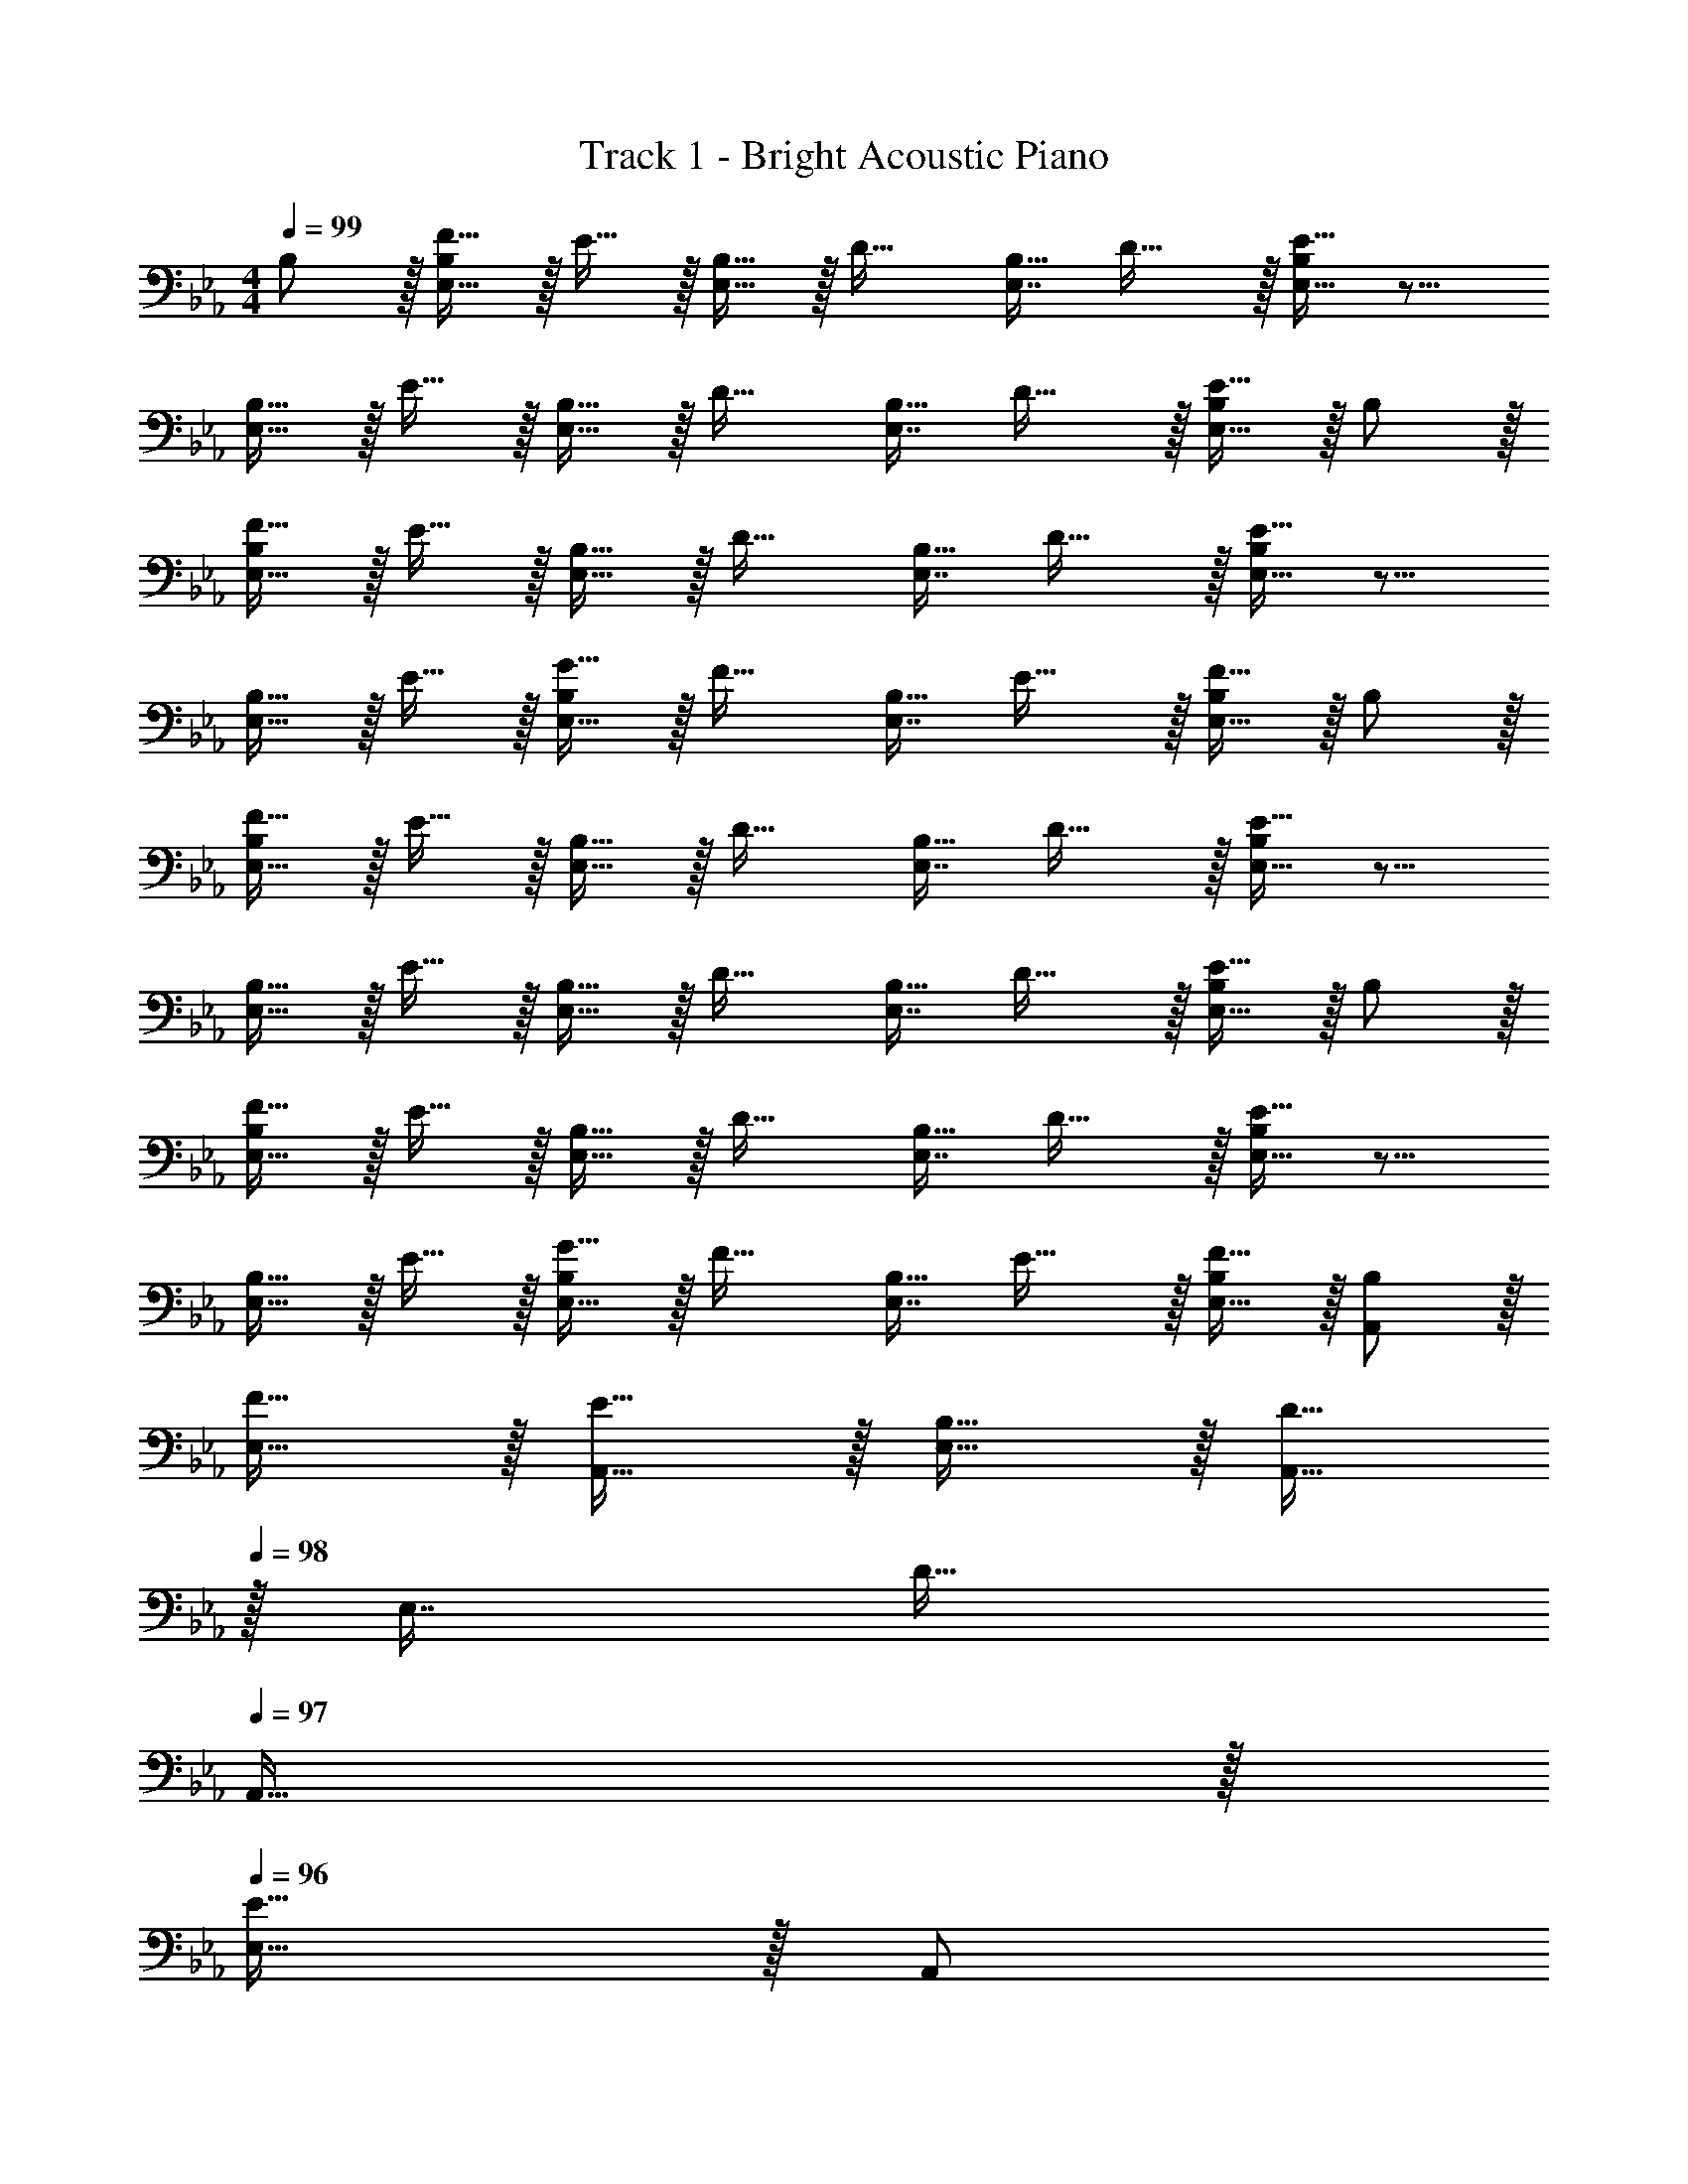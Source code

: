 X: 1
T: Track 1 - Bright Acoustic Piano
Z: ABC Generated by Starbound Composer v0.8.6
L: 1/4
M: 4/4
Q: 1/4=99
K: Eb
B,/ z/32 [F15/32E,15/32B,/] z/32 E15/32 z/32 [B,15/32E,15/32] z/32 [z/D23/32] [z7/32E,7/16B,15/32] D23/32 z/32 [E15/32E,15/32B,/] z9/16 
[B,15/32E,15/32] z/32 E15/32 z/32 [B,15/32E,15/32] z/32 [z/D23/32] [z7/32E,7/16B,15/32] D23/32 z/32 [E15/32E,15/32B,/] z/32 B,/ z/32 
[F15/32E,15/32B,/] z/32 E15/32 z/32 [B,15/32E,15/32] z/32 [z/D23/32] [z7/32E,7/16B,15/32] D23/32 z/32 [E15/32E,15/32B,/] z9/16 
[B,15/32E,15/32] z/32 E15/32 z/32 [G15/32E,15/32B,/] z/32 [z/F23/32] [z7/32E,7/16B,15/32] E23/32 z/32 [F15/32E,15/32B,/] z/32 B,/ z/32 
[F15/32E,15/32B,/] z/32 E15/32 z/32 [B,15/32E,15/32] z/32 [z/D23/32] [z7/32E,7/16B,15/32] D23/32 z/32 [E15/32E,15/32B,/] z9/16 
[B,15/32E,15/32] z/32 E15/32 z/32 [B,15/32E,15/32] z/32 [z/D23/32] [z7/32E,7/16B,15/32] D23/32 z/32 [E15/32E,15/32B,/] z/32 B,/ z/32 
[F15/32E,15/32B,/] z/32 E15/32 z/32 [B,15/32E,15/32] z/32 [z/D23/32] [z7/32E,7/16B,15/32] D23/32 z/32 [E15/32E,15/32B,/] z9/16 
[B,15/32E,15/32] z/32 E15/32 z/32 [G15/32E,15/32B,/] z/32 [z/F23/32] [z7/32E,7/16B,15/32] E23/32 z/32 [F15/32E,15/32B,/] z/32 [B,/A,,/] z/32 
[F15/32E,15/32] z/32 [E15/32A,,15/32] z/32 [B,15/32E,15/32] z/32 [A,,15/32D23/32] 
Q: 1/4=98
z/32 [z7/32E,7/16] [z/4D23/32] 
Q: 1/4=97
A,,15/32 z/32 
Q: 1/4=96
[E15/32E,15/32] z/32 [z/4A,,/] 
Q: 1/4=99
z9/32 
[B,15/32E,15/32] z/32 [E15/32A,,15/32] z/32 [B,15/32E,15/32] z/32 [A,,15/32D23/32] z/32 [z7/32E,7/16] [z/4D23/32] A,,15/32 z/32 [E15/32E,15/32] z/32 [B,/G,,/] z/32 
[F15/32E,15/32] z/32 [E15/32G,,15/32] z/32 [B,15/32E,15/32] z/32 [G,,15/32D23/32] z/32 [z7/32E,7/16] [z/4D23/32] G,,15/32 z/32 [E15/32E,15/32] z/32 G,,/ z/32 
[B,15/32E,15/32] z/32 [E15/32G,,15/32] z/32 [G15/32E,15/32] z/32 [G,,15/32F23/32] 
Q: 1/4=98
z/32 [z7/32E,7/16] [z/4E23/32] G,,15/32 z/32 
Q: 1/4=97
[F15/32E,15/32] z/32 
Q: 1/4=99
[B,/A,,/] z/32 
[F15/32E,15/32] z/32 [E15/32A,,15/32] z/32 [B,15/32E,15/32] z/32 [A,,15/32D23/32] 
Q: 1/4=98
z/32 [z7/32E,7/16] [z/4D23/32] A,,15/32 z/32 
Q: 1/4=97
[E15/32E,15/32] z/32 
Q: 1/4=99
A,,/ z/32 
[B,15/32E,15/32] z/32 [E15/32A,,15/32] z/32 [B,15/32E,15/32] z/32 [A,,15/32D23/32] 
Q: 1/4=98
z/32 [z7/32E,7/16] [z/4D23/32] A,,15/32 z/32 
Q: 1/4=97
[E15/32E,15/32] z/32 
Q: 1/4=99
[B,/B,,/] z/32 
[F15/32E,15/32] z/32 [E15/32B,,15/32] z/32 [B,15/32E,15/32] z/32 [B,,15/32D23/32] z/32 [z7/32E,7/16] [z/4D23/32] B,,15/32 z/32 [E15/32E,15/32] z/32 C,/ z/32 
[B,15/32E,15/32] z/32 [E15/32C,15/32] z/32 [G15/32E,15/32] z/32 [C,15/32F23/32] z/32 [z7/32E,7/16] [z/4E23/32] C,15/32 z/32 [F15/32E,15/32] z/32 [z17/32A,9/16B65/32] 
F15/32 z/32 [E15/32A,83/160] z/32 B,15/32 z/32 [A,83/160D23/32b63/32] z/5 [z/4D23/32] [z/A,15/28] E15/32 z/32 [z17/32A,9/16f4] 
B,15/32 z/32 [E15/32A,83/160] z/32 B,15/32 z/32 [A,83/160D23/32] z/5 [z/4D23/32] [z/A,15/28] E15/32 z/32 [z17/32G,9/16e65/32] 
F15/32 z/32 [E15/32G,83/160] z/32 B,15/32 z/32 [z15/32G,83/160D23/32b63/32] 
Q: 1/4=98
z/4 [z/4D23/32] [z/G,15/28] 
Q: 1/4=97
E15/32 z/32 
Q: 1/4=99
[z17/32G,9/16B4] 
B,15/32 z/32 [E15/32G,83/160] z/32 G15/32 z/32 [z15/32G,83/160F23/32] 
Q: 1/4=98
z/4 [z/4E23/32] 
Q: 1/4=97
[z/G,15/28] 
Q: 1/4=96
F15/32 z/32 [z/4A,9/16B65/32] 
Q: 1/4=99
z9/32 
F15/32 z/32 [E15/32A,83/160] z/32 B,15/32 z/32 [A,83/160D23/32d63/32] z/5 [z/4D23/32] [z/A,15/28] E15/32 z/32 [z17/32A,9/16b3] 
B,15/32 z/32 [E15/32A,83/160] z/32 B,15/32 z/32 [A,83/160D23/32] z/5 [z/4D23/32] [z/A,15/28c'] E15/32 z/32 [z17/32B,9/16b65/32] 
F15/32 z/32 E15/32 z/32 B,3/160 z77/160 [B,83/160D23/32f63/32] z/5 [z/4D23/32] [z/B,15/28] E15/32 z/32 [z17/32C,9/16e4] 
B,15/32 z/32 [E15/32C,83/160] z/32 G15/32 z/32 [C,83/160F23/32] z/5 [z/4E23/32] [z/C,15/28] F15/32 z/32 [z17/32A,9/16B65/32] 
F15/32 z/32 [E15/32A,83/160] z/32 B,15/32 z/32 [A,83/160D23/32b63/32] z/5 [z/4D23/32] [z/A,15/28] E15/32 z/32 [z17/32A,9/16f4] 
B,15/32 z/32 [E15/32A,83/160] z/32 B,15/32 z/32 [A,83/160D23/32] z/5 [z/4D23/32] [z/A,15/28] E15/32 z/32 [z17/32G,9/16e65/32] 
F15/32 z/32 [E15/32G,83/160] z/32 B,15/32 z/32 [z15/32G,83/160D23/32b63/32] 
Q: 1/4=98
z/4 [z/4D23/32] [z/G,15/28] 
Q: 1/4=97
E15/32 z/32 
Q: 1/4=99
[z17/32G,9/16B4] 
B,15/32 z/32 [E15/32G,83/160] z/32 G15/32 z/32 [z15/32G,83/160F23/32] 
Q: 1/4=98
z/4 [z/4E23/32] 
Q: 1/4=97
[z/G,15/28] 
Q: 1/4=96
F15/32 z/32 [z/4A,9/16B65/32] 
Q: 1/4=99
z9/32 
F15/32 z/32 [E15/32A,83/160] z/32 B,15/32 z/32 [A,83/160D23/32d63/32] z/5 [z/4D23/32] [z/A,15/28] E15/32 z/32 [z17/32A,9/16b3] 
B,15/32 z/32 [E15/32A,83/160] z/32 B,15/32 z/32 [A,83/160D23/32] z/5 [z/4D23/32] [z/A,15/28c'] E15/32 z/32 [z17/32B,9/16b65/32] 
F15/32 z/32 E15/32 z/32 B,3/160 z77/160 [B,83/160D23/32f63/32] z/5 [z/4D23/32] [z/B,15/28] E15/32 z/32 [z17/32C,9/16e4] 
B,15/32 z/32 [E15/32C,83/160] z/32 G15/32 z/32 [C,83/160F23/32] z/5 [z/4E23/32] [z/C,15/28] F15/32 z/32 [z17/32A,9/16B65/32] 
F15/32 z/32 [E15/32A,83/160] z/32 B,15/32 z/32 [A,83/160D23/32b63/32] z/5 [z/4D23/32] [z/A,15/28] E15/32 z/32 [z17/32A,9/16f4] 
B,15/32 z/32 [E15/32A,83/160] z/32 B,15/32 z/32 [A,83/160D23/32] z/5 [z/4D23/32] [z/A,15/28] E15/32 z/32 [z17/32G,9/16e65/32] 
F15/32 z/32 [E15/32G,83/160] z/32 B,15/32 z/32 [z15/32G,83/160D23/32b63/32] 
Q: 1/4=98
z/4 [z/4D23/32] [z/G,15/28] 
Q: 1/4=97
E15/32 z/32 
Q: 1/4=99
[z17/32G,9/16B4] 
B,15/32 z/32 [E15/32G,83/160] z/32 G15/32 z/32 [z15/32G,83/160F23/32] 
Q: 1/4=98
z/4 [z/4E23/32] 
Q: 1/4=97
[z/G,15/28] 
Q: 1/4=96
F15/32 z/32 [z/4A,9/16B65/32] 
Q: 1/4=99
z9/32 
F15/32 z/32 [E15/32A,83/160] z/32 B,15/32 z/32 [A,83/160D23/32d63/32] z/5 [z/4D23/32] [z/A,15/28] E15/32 z/32 [z17/32A,9/16b3] 
B,15/32 z/32 [E15/32A,83/160] z/32 B,15/32 z/32 [A,83/160D23/32] z/5 [z/4D23/32] [z/A,15/28c'] E15/32 z/32 [z17/32B,9/16b65/32] 
F15/32 z/32 E15/32 z/32 B,3/160 z77/160 [B,83/160D23/32f63/32] z/5 [z/4D23/32] [z/B,15/28] E15/32 z/32 [C,2/9e/] z89/288 
e'15/32 z/32 d'15/32 z/32 b15/32 z/32 g15/32 z/32 f7/16 z/32 e15/32 z/32 B/ [A,,/B,65/32B65/32] z/32 
F,15/32 z/32 [E,15/32A,,15/32] z/32 B,,15/32 z/32 [A,,15/32D,23/32B63/32b63/32] z/4 [z/4D,23/32] A,,15/32 z/32 E,15/32 z/32 [A,,/F4f4] z/32 
B,,15/32 z/32 [E,15/32A,,15/32] z/32 B,,15/32 z/32 [A,,15/32D,23/32] z/4 [z/4D,23/32] A,,15/32 z/32 E,15/32 z/32 [G,,/E65/32e65/32] z/32 
F,15/32 z/32 [E,15/32G,,15/32] z/32 B,,15/32 z/32 [G,,15/32D,23/32B63/32b63/32] z/4 [z/4D,23/32] G,,15/32 z/32 E,15/32 z/32 [G,,/B,4B4] z/32 
B,,15/32 z/32 [E,15/32G,,15/32] z/32 G,15/32 z/32 [G,,15/32F,23/32] z/4 [z/4E,23/32] G,,15/32 z/32 F,15/32 z/32 [A,,/B,65/32B65/32] z/32 
F,15/32 z/32 [E,15/32A,,15/32] z/32 B,,15/32 z/32 [A,,15/32D,23/32D63/32d63/32] z/4 [z/4D,23/32] A,,15/32 z/32 E,15/32 z/32 [A,,/B3b3] z/32 
B,,15/32 z/32 [E,15/32A,,15/32] z/32 B,,15/32 z/32 [A,,15/32D,23/32] z/4 [z/4D,23/32] [A,,15/32cc'] z/32 E,15/32 z/32 [B,,/B65/32b65/32] z/32 
F,15/32 z/32 [E,15/32B,,15/32] z/32 B,,15/32 z/32 [B,,15/32D,23/32F63/32f63/32] z/4 [z/4D,23/32] B,,15/32 z/32 E,15/32 z/32 [C,/E4e4] z/32 
B,,15/32 z/32 [E,15/32C,15/32] z/32 G,15/32 z/32 [C,15/32F,23/32] z/4 [z/4E,23/32] C,15/32 z/32 F,15/32 z/32 [A,,/B,65/32B65/32] z/32 
F,15/32 z/32 [E,15/32A,,15/32] z/32 B,,15/32 z/32 [A,,15/32D,23/32B63/32b63/32] z/4 [z/4D,23/32] A,,15/32 z/32 E,15/32 z/32 [A,,/F65/32f65/32] z/32 
B,,15/32 z/32 [E,15/32A,,15/32] z/32 B,,15/32 z/32 [f'15/32A,,15/32D,23/32] z/32 [z7/32g'7/16] [z/4D,23/32] [f'15/32A,,15/32] z/32 [E,15/32e'/] z/32 [G,,/e65/32e'65/32] z/32 
F,15/32 z/32 [E,15/32G,,15/32] z/32 B,,15/32 z/32 [G,,15/32D,23/32B63/32b63/32] z/4 [z/4D,23/32] G,,15/32 z/32 E,15/32 z/32 [G,,/B,65/32B65/32] z/32 
B,,15/32 z/32 [E,15/32G,,15/32] z/32 G,15/32 z/32 [d15/32G,,15/32F,23/32] z/32 [z7/32e7/16] [z/4E,23/32] [g15/32G,,15/32] z/32 [c'15/32F,15/32] z/32 [A,,/B65/32b65/32] z/32 
F,15/32 z/32 [E,15/32A,,15/32] z/32 B,,15/32 z/32 [A,,15/32D,23/32d63/32f'63/32] z/4 [z/4D,23/32] A,,15/32 z/32 E,15/32 z/32 [A,,/b65/32e'65/32] z/32 
B,,15/32 z/32 [E,15/32A,,15/32] z/32 B,,15/32 z/32 [e'15/32A,,15/32D,23/32] z/32 [z7/32d'7/16] [z/4D,23/32] [e'15/32A,,15/32c'] z/32 [f'15/32E,15/32] z/32 [B,,/g'65/32b65/32] z/32 
F,15/32 z/32 [E,15/32B,,15/32] z/32 B,,15/32 z/32 [B,,15/32D,23/32f'47/32f63/32] z/4 [z/4D,23/32] B,,15/32 z/32 [E,15/32e'/] z/32 [C,/e4e'4] z/32 
B,,15/32 z/32 [E,15/32C,15/32] z/32 G,15/32 z/32 [C,15/32F,23/32] z/4 [z/4E,23/32] C,15/32 z/32 F,15/32 z/32 [A,,,/B,65/32B65/32] z/32 
F,15/32 z/32 [E,15/32A,,15/32] z/32 B,,15/32 z/32 [A,,15/32D,23/32B63/32b63/32] z/4 [z/4D,23/32] A,,15/32 z/32 E,15/32 z/32 [A,,,/F4f4] z/32 
B,,15/32 z/32 [E,15/32A,,15/32] z/32 B,,15/32 z/32 [A,,15/32D,23/32] z/4 [z/4D,23/32] A,,15/32 z/32 E,15/32 z/32 [G,,,/E65/32e65/32] z/32 
F,15/32 z/32 [E,15/32G,,15/32] z/32 B,,15/32 z/32 [G,,15/32D,23/32B63/32b63/32] z/4 [z/4D,23/32] G,,15/32 z/32 E,15/32 z/32 [G,,,/B,4B4] z/32 
B,,15/32 z/32 [E,15/32G,,15/32] z/32 G,15/32 z/32 [G,,15/32F,23/32] z/4 [z/4E,23/32] G,,15/32 z/32 F,15/32 z/32 [A,,,/B,65/32B65/32] z/32 
F,15/32 z/32 [E,15/32A,,15/32] z/32 B,,15/32 z/32 [A,,15/32D,23/32D63/32d63/32] z/4 [z/4D,23/32] A,,15/32 z/32 E,15/32 z/32 [A,,,/B3b3] z/32 
B,,15/32 z/32 [E,15/32A,,15/32] z/32 B,,15/32 z/32 [A,,15/32D,23/32] z/4 [z/4D,23/32] [A,,15/32cc'] z/32 E,15/32 z/32 [B,,,/B65/32b65/32] z/32 
F,15/32 z/32 [E,15/32B,,15/32] z/32 B,,15/32 z/32 [B,,15/32D,23/32F63/32f63/32] z/4 [z/4D,23/32] B,,15/32 z/32 E,15/32 z/32 [C,,/E4e4] z/32 
B,,15/32 z/32 [E,15/32C,15/32] z/32 G,15/32 z/32 [C,15/32F,23/32] z/4 [z/4E,23/32] C,15/32 z/32 F,15/32 z/32 [A,,,/B,65/32B65/32] z/32 
F,15/32 z/32 [E,15/32A,,15/32] z/32 B,,15/32 z/32 [A,,15/32D,23/32B63/32b63/32] z/4 [z/4D,23/32] A,,15/32 z/32 E,15/32 z/32 [A,,,/F65/32f65/32] z/32 
B,,15/32 z/32 [E,15/32A,,15/32] z/32 B,,15/32 z/32 [f'15/32A,,15/32D,23/32] z/32 [z7/32g'7/16] [z/4D,23/32] [f'15/32A,,15/32] z/32 [E,15/32e'/] z/32 [G,,,/E65/32e65/32] z/32 
F,15/32 z/32 [E,15/32G,,15/32] z/32 B,,15/32 z/32 [G,,15/32D,23/32B63/32b63/32] z/4 [z/4D,23/32] G,,15/32 z/32 E,15/32 z/32 [G,,,/B,65/32B65/32] z/32 
B,,15/32 z/32 [E,15/32G,,15/32] z/32 G,15/32 z/32 [d15/32G,,15/32F,23/32] z/32 [z7/32e7/16] [z/4E,23/32] [g15/32G,,15/32] z/32 [c'15/32F,15/32] z/32 [A,,,/B65/32b65/32] z/32 
F,15/32 z/32 [E,15/32A,,15/32] z/32 B,,15/32 z/32 [A,,15/32D,23/32d63/32f'63/32] z/4 [z/4D,23/32] A,,15/32 z/32 E,15/32 z/32 [A,,,/b65/32e'65/32] z/32 
B,,15/32 z/32 [E,15/32A,,15/32] z/32 B,,15/32 z/32 [e'15/32A,,15/32D,23/32] z/32 [z7/32d'7/16] [z/4D,23/32] [e'15/32A,,15/32c'] z/32 [f'15/32E,15/32] z/32 [B,,,/g'65/32b65/32] z/32 
F,15/32 z/32 [E,15/32B,,15/32] z/32 B,,15/32 z/32 [B,,15/32D,23/32f'47/32f63/32] z/4 [z/4D,23/32] B,,15/32 z/32 [E,15/32e'/] z/32 [C,2/9e'17/32] z89/288 
e'15/32 z/32 d'15/32 z/32 b15/32 z/32 g15/32 z/32 f7/16 z/32 e15/32 z/32 B/ [B65/32A,8] 
b31/32 g f33/32 e 
d31/32 e [f65/32B,4] 
d'47/32 _d'2/9 z/36 c'7/32 z/32 [b4E4] 
[c65/32A,8] b31/32 g 
f33/32 e f31/32 g 
[d65/32B,4] f63/32 
[f33/32C65/32] e [d31/32B,63/32] e 
[C33/32E33/32B65/32] A, [b31/32C31/32E31/32] [gA,] 
[f33/32C33/32D33/32] [eA,] [d31/32C31/32D31/32] [eA,] 
[D33/32F33/32f65/32] B, [D31/32F31/32=d'47/32] [z/B,] _d'2/9 z/36 c'7/32 z/32 
[E33/32G33/32b4] B, [E31/32G31/32] B, 
[C33/32E33/32c65/32] A, [b31/32C31/32E31/32] [gA,] 
[f33/32C33/32D33/32] [eA,] [d31/32C31/32D31/32] [eA,] 
[D33/32F33/32d65/32] B, [D31/32F31/32f63/32] B, 
[f33/32E33/32G33/32] [eC] [d31/32D31/32F31/32] [eB,] 
[A,,,/B,65/32B65/32] z/32 F,15/32 z/32 [E,15/32A,,] z/32 B,,15/32 z/32 [D,23/32A,,31/32B63/32b63/32] [z/4D,23/32] [z/A,,] E,15/32 z/32 
[B,,,/F4f4] z/32 B,,15/32 z/32 E,15/32 z/32 B,,15/32 z/32 [D,23/32B,,31/32] [z/4D,23/32] [z/B,,] E,15/32 z/32 
[G,,,/E65/32e65/32] z/32 F,15/32 z/32 [E,15/32G,,] z/32 B,,15/32 z/32 [z15/32D,23/32G,,31/32B63/32b63/32] 
Q: 1/4=98
z/4 [z/4D,23/32] 
Q: 1/4=97
[z/G,,] 
Q: 1/4=96
E,15/32 z/32 
[z/4C,,/B,4B4] 
Q: 1/4=99
z9/32 B,,15/32 z/32 [E,15/32C,] z/32 G,15/32 z/32 [F,23/32C,31/32] [z/4E,23/32] [z/C,] F,15/32 z/32 
[A,,,/B,65/32B65/32] z/32 F,15/32 z/32 [E,15/32A,,] z/32 B,,15/32 z/32 [D,23/32A,,31/32D63/32d63/32] [z/4D,23/32] [z/A,,] E,15/32 z/32 
[B,,,/B3b3] z/32 B,,15/32 z/32 E,15/32 z/32 B,,15/32 z/32 [D,23/32B,,31/32] [z/4D,23/32] [z/cc'B,,] E,15/32 z/32 
[G,,,/B65/32b65/32] z/32 F,15/32 z/32 [E,15/32G,,] z/32 B,,15/32 z/32 [z15/32D,23/32G,,31/32F63/32f63/32] 
Q: 1/4=98
z/4 [z/4D,23/32] 
Q: 1/4=97
[z/G,,] 
Q: 1/4=96
E,15/32 z/32 
[z/4C,,/E4e4] 
Q: 1/4=99
z9/32 B,,15/32 z/32 [E,15/32C,] z/32 G,15/32 z/32 [F,23/32C,31/32] [z/4E,23/32] [z/C,] F,15/32 z/32 
[A,,,/B,65/32E65/32B65/32] z/32 F,15/32 z/32 [E,15/32A,,] z/32 B,,15/32 z/32 [D,23/32A,,31/32B63/32e63/32b63/32] [z/4D,23/32] [z/A,,] E,15/32 z/32 
[B,,,/F65/32d65/32f65/32] z/32 B,,15/32 z/32 E,15/32 z/32 B,,15/32 z/32 [D,23/32d31/32b31/32B,,31/32] [z/4D,23/32] [z/ec'B,,] E,15/32 z/32 
[G,,,/E65/32G65/32e65/32] z/32 F,15/32 z/32 [E,15/32G,,] z/32 B,,15/32 z/32 [z15/32D,23/32G,,31/32B47/32d47/32b47/32] 
Q: 1/4=98
z/4 [z/4D,23/32] 
Q: 1/4=97
[z/G,,] 
Q: 1/4=96
[E,15/32G/B/g/] z/32 
[z/4C,,/G65/32B65/32g65/32] 
Q: 1/4=99
z9/32 B,,15/32 z/32 [E,15/32C,] z/32 G,15/32 z/32 [g15/32F,23/32C,31/32] z/32 [z7/32a7/16] [z/4E,23/32] [g15/32C,] z/32 [f15/32F,15/32] z/32 
[A,,,/E65/32B65/32e65/32] z/32 F,15/32 z/32 [E,15/32A,,] z/32 B,,15/32 z/32 [D,23/32A,,31/32B63/32d63/32b63/32] [z/4D,23/32] [z/A,,] E,15/32 z/32 
[B,,,/B3b3] z/32 B,,15/32 z/32 E,15/32 z/32 B,,15/32 z/32 [D,23/32f31/32B,,31/32] [z/4D,23/32] [z/cc'gB,,] E,15/32 z/32 
[G,,,/f33/32B65/32b65/32] z/32 F,15/32 z/32 [E,15/32eG,,] z/32 B,,15/32 z/32 [z15/32D,23/32d31/32G,,31/32F63/32f63/32] 
Q: 1/4=98
z/4 [z/4D,23/32] 
Q: 1/4=97
[z/BG,,] 
Q: 1/4=96
E,15/32 z/32 
[z/4E/C,,/e17/32c33/32] 
Q: 1/4=99
z9/32 [e'15/32B,,15/32] z/32 [=d'15/32E,15/32C,] z/32 [b15/32G,15/32] z/32 [g15/32F,23/32C,31/32] z/32 [z7/32f7/16] [z/4E,23/32] [e15/32C,] z/32 [F,15/32B/] z/32 
[A,,,/B,65/32E65/32B65/32] z/32 F,15/32 z/32 [E,15/32eA,,] z/32 B,,15/32 z/32 [D,23/32A,,31/32B63/32e63/32b63/32] [z/4D,23/32] [z/fA,,] E,15/32 z/32 
[B,,,/d33/32F65/32B65/32f65/32] z/32 B,,15/32 z/32 [E,15/32c] z/32 B,,15/32 z/32 [D,23/32d31/32B31/32B,,31/32] [z/4D,23/32] [z/ecB,,] E,15/32 z/32 
[G,,,/e33/32G65/32B65/32g65/32] z/32 F,15/32 z/32 [E,15/32bG,,] z/32 B,,15/32 z/32 [z15/32D,23/32G,,31/32B63/32b63/32] 
Q: 1/4=98
z/4 [z/4D,23/32] 
Q: 1/4=97
[z/eG,,] 
Q: 1/4=96
E,15/32 z/32 
[z/4B,/E/C,,/B17/32] 
Q: 1/4=99
z9/32 [g15/32B,,15/32] z/32 [d'15/32E,15/32C,] z/32 [e'15/32G,15/32] z/32 [g'15/32F,23/32C,31/32] z/32 [z7/32f'7/16] [z/4E,23/32] [e'15/32C,] z/32 [b15/32F,15/32] z/32 
[A,,,/F65/32B65/32f65/32] z/32 F,15/32 z/32 [E,15/32A,,] z/32 B,,15/32 z/32 [D,23/32A,,31/32B63/32d63/32b63/32] [z/4D,23/32] [z/A,,] E,15/32 z/32 
[B,,,/B3b3] z/32 B,,15/32 z/32 E,15/32 z/32 B,,15/32 z/32 [D,23/32f31/32B,,31/32] [z/4D,23/32] [z/cc'gB,,] E,15/32 z/32 
[G,,,/f33/32B65/32b65/32] z/32 F,15/32 z/32 [E,15/32eG,,] z/32 B,,15/32 z/32 [z15/32D,23/32d31/32G,,31/32F63/32f63/32] 
Q: 1/4=98
z/4 [z/4D,23/32] 
Q: 1/4=97
[z/BG,,] 
Q: 1/4=96
E,15/32 z/32 
[z/4E/C,,/e17/32c33/32] 
Q: 1/4=99
z9/32 [e'15/32B,,15/32] z/32 [d'15/32E,15/32C,] z/32 [b15/32G,15/32] z/32 [g15/32F,23/32C,31/32] z/32 [z7/32f7/16] [z/4E,23/32] [e15/32C,] z/32 [F,15/32B/] z/32 
[A,,,/B,65/32E65/32B65/32] z/32 F,15/32 z/32 [E,15/32eA,,] z/32 B,,15/32 z/32 [D,23/32A,,31/32B63/32e63/32b63/32] [z/4D,23/32] [z/fA,,] E,15/32 z/32 
[B,,,/d33/32F65/32B65/32f65/32] z/32 B,,15/32 z/32 [E,15/32c] z/32 B,,15/32 z/32 [D,23/32d31/32B31/32B,,31/32] [z/4D,23/32] [z/ecB,,] E,15/32 z/32 
[G,,,/e33/32G65/32B65/32g65/32] z/32 F,15/32 z/32 [E,15/32bG,,] z/32 B,,15/32 z/32 [z15/32D,23/32G,,31/32B63/32b63/32] 
Q: 1/4=98
z/4 [z/4D,23/32] 
Q: 1/4=97
[z/eG,,] 
Q: 1/4=96
E,15/32 z/32 
[z/4B,/E/C,,/B17/32] 
Q: 1/4=99
z9/32 [g15/32B,,15/32] z/32 [d'15/32E,15/32C,] z/32 [e'15/32G,15/32] z/32 [g'15/32F,23/32C,31/32] z/32 [z7/32f'7/16] [z/4E,23/32] [e'15/32C,] z/32 [b15/32F,15/32] z/32 
[A,,,/F65/32B65/32f65/32] z/32 F,15/32 z/32 [E,15/32A,,] z/32 B,,15/32 z/32 [D,23/32A,,31/32B63/32d63/32b63/32] [z/4D,23/32] [z/A,,] E,15/32 z/32 
[B,,,/B3b3] z/32 B,,15/32 z/32 E,15/32 z/32 B,,15/32 z/32 [D,23/32f31/32B,,31/32] [z/4D,23/32] [z/cc'gB,,] E,15/32 z/32 
[G,,,/f33/32B65/32b65/32] z/32 F,15/32 z/32 [E,15/32eG,,] z/32 B,,15/32 z/32 [z15/32D,23/32d31/32G,,31/32F63/32f63/32] 
Q: 1/4=98
z/4 [z/4D,23/32] 
Q: 1/4=97
[z/BG,,] 
Q: 1/4=96
E,15/32 z/32 
[z/4E/C,,/e17/32c33/32] 
Q: 1/4=99
z9/32 [e'15/32B,,15/32] z/32 [d'15/32E,15/32C,] z/32 [b15/32G,15/32] z/32 [g15/32F,23/32C,31/32] z/32 [z7/32f7/16] [z/4E,23/32] [e15/32C,] z/32 [F,15/32B/] z/32 
[b/E,,65/32E,65/32] z/32 f'15/32 z/32 e'15/32 z/32 b15/32 z/32 [d'23/32E,63/32E63/32] d'23/32 z/32 e'15/32 z/32 
[z17/32B,,65/32B,65/32] b15/32 z/32 e'15/32 z/32 b15/32 z/32 [d'23/32G,,31/32G,31/32] [z/4d'23/32] [z/A,,A,] e'15/32 z/32 
[b/B,,65/32B,65/32] z/32 f'15/32 z/32 e'15/32 z/32 b15/32 z/32 [d'23/32B,,31/32B,31/32] [z/4d'23/32] [z/A,,A,] e'15/32 z/32 
[z17/32G,,65/32G,65/32] b15/32 z/32 e'15/32 z/32 g'15/32 z/32 [f'23/32E,31/32E31/32] [z/4e'23/32] [z/F,F] f'15/32 z/32 
[b/G,65/32C65/32E65/32G65/32] z/32 f'15/32 z/32 e'15/32 z/32 b15/32 z/32 [d'23/32E,31/32G,31/32C31/32E31/32] [z/4d'23/32] [z/G,CEG] e'15/32 z/32 
[z17/32F,65/32B,65/32D65/32F65/32] b15/32 z/32 e'15/32 z/32 b15/32 z/32 [z15/32d'23/32E,31/32G,31/32B,31/32E31/32] 
Q: 1/4=98
z/4 [z/4d'23/32] 
Q: 1/4=97
[z/F,B,DF] 
Q: 1/4=96
e'15/32 z/32 
[z/4b/B,,33/32D,33/32G,33/32B,33/32] 
Q: 1/4=99
z9/32 f'15/32 z/32 [e'15/32G,B,DG] z/32 b15/32 z/32 [d'23/32F,31/32B,31/32D31/32F31/32] [z/4d'23/32] [z/E,G,B,E] e'15/32 z/32 
[z17/32E,4G,4C4E4] b15/32 z/32 e'15/32 z/32 g'15/32 z/32 f'23/32 e'23/32 z/32 f'15/32 z/32 
[b/E,,65/32E,65/32] z/32 f'15/32 z/32 e'15/32 z/32 b15/32 z/32 [d'23/32E,63/32E63/32] d'23/32 z/32 e'15/32 z/32 
[z17/32B,,65/32B,65/32] b15/32 z/32 e'15/32 z/32 b15/32 z/32 [d'23/32G,,31/32G,31/32] [z/4d'23/32] [z/A,,A,] e'15/32 z/32 
[b/B,,65/32B,65/32] z/32 f'15/32 z/32 e'15/32 z/32 b15/32 z/32 [d'23/32B,,31/32B,31/32] [z/4d'23/32] [z/A,,A,] e'15/32 z/32 
[z17/32G,,65/32G,65/32] b15/32 z/32 e'15/32 z/32 g'15/32 z/32 [f'23/32E,31/32E31/32] [z/4e'23/32] [z/F,F] f'15/32 z/32 
[b/G,65/32C65/32E65/32G65/32] z/32 f'15/32 z/32 e'15/32 z/32 b15/32 z/32 [d'23/32E,31/32G,31/32C31/32E31/32] [z/4d'23/32] [z/G,CEG] e'15/32 z/32 
[z17/32F,65/32B,65/32D65/32F65/32] b15/32 z/32 e'15/32 z/32 b15/32 z/32 [z15/32d'23/32E,31/32G,31/32B,31/32E31/32] 
Q: 1/4=98
z/4 [z/4d'23/32] 
Q: 1/4=97
[z/F,B,DF] 
Q: 1/4=96
e'15/32 z/32 
[z/4b/B,,33/32D,33/32G,33/32B,33/32] 
Q: 1/4=99
z9/32 f'15/32 z/32 [e'15/32G,B,DG] z/32 b15/32 z/32 [d'23/32F,31/32B,31/32D31/32F31/32] [z/4d'23/32] [z/E,G,B,E] e'15/32 z/32 
[z17/32E,4G,4C4E4] b15/32 z/32 e'15/32 z/32 g'15/32 z/32 f'23/32 e'23/32 z/32 f'15/32 z/32 
K: E
[A,,,/B,65/32E65/32B65/32] z/32 F,15/32 z/32 [E,15/32eA,,] z/32 B,,15/32 z/32 [D,23/32A,,31/32B63/32e63/32b63/32] [z/4D,23/32] [z/fA,,] E,15/32 z/32 
[B,,,/d33/32F65/32B65/32f65/32] z/32 B,,15/32 z/32 [E,15/32c] z/32 B,,15/32 z/32 [D,23/32d31/32B31/32B,,31/32] [z/4D,23/32] [z/ecB,,] E,15/32 z/32 
[G,,,/e33/32G65/32B65/32g65/32] z/32 F,15/32 z/32 [E,15/32bG,,] z/32 B,,15/32 z/32 [z15/32D,23/32G,,31/32B63/32b63/32] 
Q: 1/4=98
z/4 [z/4D,23/32] 
Q: 1/4=97
[z/eG,,] 
Q: 1/4=96
E,15/32 z/32 
[z/4B,/E/C,,/B17/32] 
Q: 1/4=99
z9/32 [g15/32B,,15/32] z/32 [^d'15/32E,15/32C,] z/32 [e'15/32G,15/32] z/32 [g'15/32F,23/32C,31/32] z/32 [z7/32f'7/16] [z/4E,23/32] [e'15/32C,] z/32 [b15/32F,15/32] z/32 
[A,,,/F65/32B65/32f65/32] z/32 F,15/32 z/32 [E,15/32A,,] z/32 B,,15/32 z/32 [D,23/32A,,31/32B63/32d63/32b63/32] [z/4D,23/32] [z/A,,] E,15/32 z/32 
[B,,,/B3b3] z/32 B,,15/32 z/32 E,15/32 z/32 B,,15/32 z/32 [D,23/32f31/32B,,31/32] [z/4D,23/32] [z/cc'gB,,] E,15/32 z/32 
[G,,,/f33/32B65/32b65/32] z/32 F,15/32 z/32 [E,15/32eG,,] z/32 B,,15/32 z/32 [z15/32D,23/32d31/32G,,31/32F63/32f63/32] 
Q: 1/4=98
z/4 [z/4D,23/32] 
Q: 1/4=97
[z/BG,,] 
Q: 1/4=96
E,15/32 z/32 
[z/4E/C,,/e17/32c33/32] 
Q: 1/4=99
z9/32 [e'15/32B,,15/32] z/32 [d'15/32E,15/32C,] z/32 [b15/32G,15/32] z/32 [g15/32F,23/32C,31/32] z/32 [z7/32f7/16] [z/4E,23/32] [e15/32C,] z/32 [F,15/32B/] z/32 
[A,,,/B,65/32E65/32B65/32] z/32 F,15/32 z/32 [E,15/32eA,,] z/32 B,,15/32 z/32 [D,23/32A,,31/32B63/32e63/32b63/32] [z/4D,23/32] [z/fA,,] E,15/32 z/32 
[B,,,/d33/32F65/32B65/32f65/32] z/32 B,,15/32 z/32 [E,15/32c] z/32 B,,15/32 z/32 [D,23/32d31/32B31/32B,,31/32] [z/4D,23/32] [z/ecB,,] E,15/32 z/32 
[G,,,/e33/32G65/32B65/32g65/32] z/32 F,15/32 z/32 [E,15/32bG,,] z/32 B,,15/32 z/32 [z15/32D,23/32G,,31/32B63/32b63/32] 
Q: 1/4=98
z/4 [z/4D,23/32] 
Q: 1/4=97
[z/eG,,] 
Q: 1/4=96
E,15/32 z/32 
[z/4B,/E/C,,/B17/32] 
Q: 1/4=99
z9/32 [g15/32B,,15/32] z/32 [d'15/32E,15/32C,] z/32 [e'15/32G,15/32] z/32 [g'15/32F,23/32C,31/32] z/32 [z7/32f'7/16] [z/4E,23/32] [e'15/32C,] z/32 [b15/32F,15/32] z/32 
[A,,,/F65/32B65/32f65/32] z/32 F,15/32 z/32 [E,15/32A,,] z/32 B,,15/32 z/32 [D,23/32A,,31/32B63/32d63/32b63/32] [z/4D,23/32] [z/A,,] E,15/32 z/32 
[B,,,/B3b3] z/32 B,,15/32 z/32 E,15/32 z/32 B,,15/32 z/32 [D,23/32f31/32B,,31/32] [z/4D,23/32] [z/cc'gB,,] E,15/32 z/32 
[G,,,/f33/32B65/32b65/32] z/32 F,15/32 z/32 [E,15/32eG,,] z/32 B,,15/32 z/32 [z15/32D,23/32d31/32G,,31/32F63/32f63/32] 
Q: 1/4=98
z/4 [z/4D,23/32] 
Q: 1/4=97
[z/BG,,] 
Q: 1/4=96
E,15/32 z/32 
[z/4E/C,,/e17/32c33/32] 
Q: 1/4=99
z9/32 [e'15/32B,,15/32] z/32 [d'15/32E,15/32C,] z/32 [b15/32G,15/32] z/32 [g15/32F,23/32C,31/32] z/32 [z7/32f7/16] [z/4E,23/32] [e15/32C,] z/32 [F,15/32B/] z/32 
B/ z/32 f15/32 z/32 e15/32 z/32 B15/32 z/32 d23/32 d23/32 z/32 e15/32 z9/16 
B15/32 z/32 e15/32 z/32 B15/32 z/32 d23/32 d23/32 z/32 e15/32 z/32 B/ z/32 
f15/32 z/32 e15/32 z/32 B15/32 z/32 d23/32 d23/32 z/32 e15/32 z9/16 
B15/32 z/32 e15/32 z/32 g15/32 z/32 f23/32 e23/32 z/32 f15/32 z/32 B/ z/32 
f15/32 z/32 e15/32 z/32 B15/32 z/32 d23/32 d23/32 z/32 e15/32 z9/16 
B15/32 z/32 e15/32 z/32 B15/32 z/32 d23/32 d23/32 z/32 e15/32 z/32 B/ z/32 
f15/32 z/32 e15/32 z/32 B15/32 z/32 d23/32 d23/32 z/32 e15/32 z9/16 
B15/32 z/32 e15/32 z/32 g15/32 z/32 f23/32 e23/32 z/32 f15/32 
